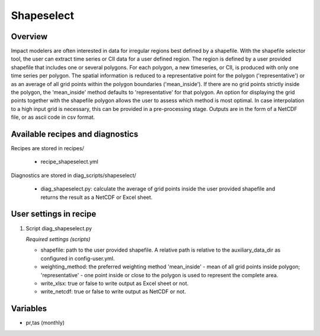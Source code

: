 Shapeselect
===========

Overview
--------
Impact modelers are often interested in data for irregular regions best defined by a shapefile. With the shapefile selector tool, the user can extract time series or CII data for a user defined region. The region is defined by a user provided shapefile that includes one or several polygons. For each polygon, a new timeseries, or CII, is produced with only one time series per polygon. The spatial information is reduced to a representative point for the polygon ('representative') or as an average of all grid points within the polygon boundaries ('mean_inside'). If there are no grid points strictly inside the polygon, the 'mean_inside' method defaults to 'representative' for that polygon. An option for displaying the grid points together with the shapefile polygon allows the user to assess which method is most optimal. In case interpolation to a high input grid is necessary, this can be provided in a pre-processing stage. Outputs are in the form of a NetCDF file, or as ascii code in csv format.


Available recipes and diagnostics
---------------------------------

Recipes are stored in recipes/

    * recipe_shapeselect.yml


Diagnostics are stored in diag_scripts/shapeselect/

    * diag_shapeselect.py: calculate the average of grid points inside the
      user provided shapefile and returns the result as a NetCDF or Excel sheet.


User settings in recipe
-----------------------

#. Script diag_shapeselect.py

   *Required settings (scripts)*

   * shapefile: path to the user provided shapefile. A relative path is relative to the auxiliary_data_dir as configured in config-user.yml.

   * weighting_method: the preferred weighting method 'mean_inside' - mean of all grid points inside polygon; 'representative' - one point inside or close to the polygon is used to represent the complete area.

   * write_xlsx: true or false to write output as Excel sheet or not.

   * write_netcdf: true or false to write output as NetCDF or not.

Variables
---------

* pr,tas      (monthly)

